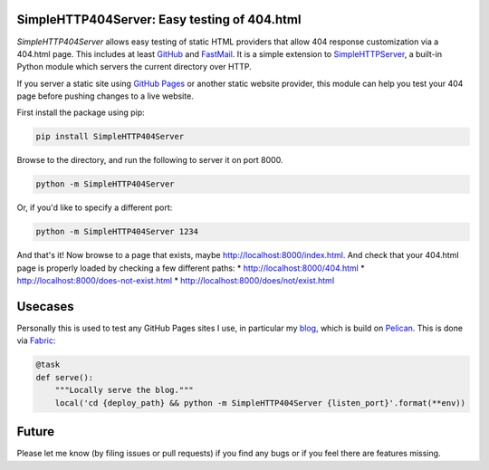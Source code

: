 SimpleHTTP404Server: Easy testing of 404.html
=============================================

*SimpleHTTP404Server* allows easy testing of static HTML providers that allow
404 response customization via a 404.html page. This includes at least GitHub_
and FastMail_. It is a simple extension to SimpleHTTPServer_, a built-in Python
module which servers the current directory over HTTP.

If you server a static site using `GitHub Pages`_ or another static website
provider, this module can help you test your 404 page before pushing changes to
a live website.

First install the package using pip:

.. code-block:: bash

    pip install SimpleHTTP404Server

Browse to the directory, and run the following to server it on port 8000.

.. code-block:: bash

    python -m SimpleHTTP404Server

Or, if you'd like to specify a different port:

.. code-block:: bash

    python -m SimpleHTTP404Server 1234

And that's it! Now browse to a page that exists, maybe
http://localhost:8000/index.html. And check that your 404.html page is properly
loaded by checking a few different paths:
* http://localhost:8000/404.html
* http://localhost:8000/does-not-exist.html
* http://localhost:8000/does/not/exist.html

.. _GitHub: https://help.github.com/articles/custom-404-pages/
.. _FastMail: https://www.fastmail.com/help/files/website.html
.. _SimpleHTTPServer: https://docs.python.org/2/library/simplehttpserver.html
.. _GitHub Pages: https://help.github.com/articles/what-are-github-pages/

Usecases
========

Personally this is used to test any GitHub Pages sites I use, in particular my
blog_, which is build on Pelican_. This is done via Fabric_:

.. code-block:: python

    @task
    def serve():
        """Locally serve the blog."""
        local('cd {deploy_path} && python -m SimpleHTTP404Server {listen_port}'.format(**env))

.. _blog: http://patrick.cloke.us
.. _Pelican: http://blog.getpelican.com/
.. _Fabric: http://www.fabfile.org/

Future
======

Please let me know (by filing issues or pull requests) if you find any bugs or
if you feel there are features missing.
